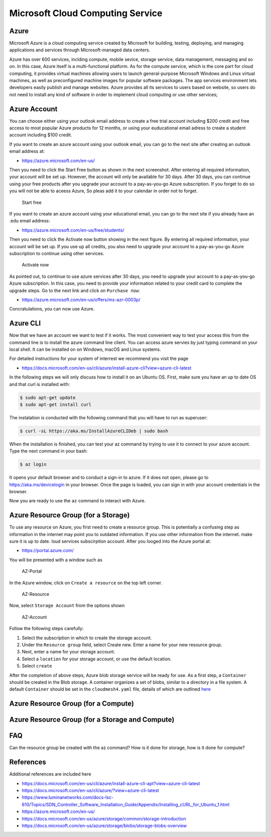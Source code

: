 Microsoft Cloud Computing Service
=================================

Azure
-----

Microsoft Azure is a cloud computing service created by Microsoft for
building, testing, deploying, and managing applications and services
through Microsoft-managed data centers.

Azure has over 600 services, inclding compute, mobile sevice, storage
service, data management, messaging and so on. In this case, Azure
itself is a multi-functional platform. As for the compute service, which
is the core part for cloud computing, it provides virtual machines
allowing users to launch general-purpose Microsoft Windows and Linux
virtual machines, as well as preconfigured machine images for popular
software packages. The app services environment lets developers easily
publish and manage websites. Azure provides all its services to users
based on website, so users do not need to install any kind of software
in order to implement cloud computing or use other services;

Azure Account
-------------

You can choose either using your outlook email address to create a free
trial account including $200 credit and free access to most popular
Azure products for 12 months, or using your euducational email adress to
create a student account including $100 credit.

If you want to create an azure account using your outlook email, you can
go to the next site after creating an outlook email address at:

-  https://azure.microsoft.com/en-us/

Then you need to click the Start Free button as shown in the next
screenshot. After entering all required information, your account will
be set up. However, the account will only be available for 30 days.
After 30 days, you can continue using your free products after you
upgrade your account to a pay-as-you-go Azure subscription. If you
forget to do so you will not be able to aceess Azure, So pleas add it to
your calendar in order not to forget.

.. figure:: images/azure/image1.png
   :alt: Start free

   Start free

If you want to create an azure account using your educational email, you
can go to the next site if you already have an .edu email address:

-  https://azure.microsoft.com/en-us/free/students/

Then you need to click the Activate now button showing in the next
figure. By entering all required information, your account will be set
up. If you use up all credits, you also need to upgrade your account to
a pay-as-you-go Azure subscription to continue using other services.

.. figure:: images/azure/image2.png
   :alt: Activate now

   Activate now

As pointed out, to continue to use azure services after 30 days, you
need to upgrade your account to a pay-as-you-go Azure subscription. In
this case, you need to provide your information related to your credit
card to complete the upgrade steps. Go to the next link and click on
``Purchase now``:

-  https://azure.microsoft.com/en-us/offers/ms-azr-0003p/

Concratulations, you can now use Azure.

Azure CLI
---------

Now that we have an account we want to test if it works. The most
convenient way to test your access this from the command line is to
install the azure command line client. You can access azure servies by
just typing command on your local shell. It can be installed on on
Windows, macOS and Linux systems.

For detailed instructions for your system of interrest we recommend you
visit the page

-  https://docs.microsoft.com/en-us/cli/azure/install-azure-cli?view=azure-cli-latest

In the following steps we will only discuss how to install it on an
Ubuntu OS. First, make sure you have an up to date OS and that curl is
installed with:

.. code:: bash

   $ sudo apt-get update
   $ sudo apt-get install curl

The instalation is conducted with the following command that you will
have to run as superuser:

.. code:: bash

   $ curl -sL https://aka.ms/InstallAzureCLIDeb | sudo bash

When the installation is finished, you can test your az command by
trying to use it to connect to your azure account. Type the next command
in your bash:

.. code:: python

   $ az login

It opens your default browser and to conduct a sign-in to azure. If it
does not open, please go to https://aka.ms/devicelogin in your browser.
Once the page is loaded, you can sign in with your account credentials
in the browser.

Now you are ready to use the ``az`` command to interact with Azure.

Azure Resource Group (for a Storage)
------------------------------------

To use any resource on Azure, you first need to create a resource group.
This is potentially a confusing step as information in the internet may
point you to outdated information. If you use other information from the
internet. make sure it is up to date. loud services subscirption
account. After you looged into the Azure portal at:

-  https://portal.azure.com/

You will be presented with a window such as

.. figure:: images/azure-portal.png
   :alt: AZ-Portal
   :name: fig:az-portal

   AZ-Portal

In the Azure window, click on ``Create a resource`` on the top left
corner.

.. figure:: images/azure-resource.png
   :alt: AZ-Resource
   :name: fig:az-resource

   AZ-Resource

Now, select ``Storage Account`` from the options shown

.. figure:: images/azure-account.png
   :alt: AZ-Account
   :name: fig:az-account

   AZ-Account

Follow the following steps carefully:

1. Select the subscription in which to create the storage account.

2. Under the ``Resource group`` field, select Create new. Enter a name
   for your new resource group.

3. Next, enter a name for your storage account.

4. Select a ``location`` for your storage account, or use the default
   location.

5. Select ``create``

After the completion of above steps, Azure blob storage service will be
ready for use. As a first step, a ``Container`` should be created in the
Blob storage. A container organizes a set of blobs, similar to a
directory in a file system. A default ``Container`` should be set in the
``cloudmesh4.yaml`` file, details of which are outlined
`here <https://github.com/cloudmesh/cloudmesh-manual/blob/master/docs-source/source/configuration/configuration.md>`__

Azure Resource Group (for a Compute)
------------------------------------

.. note: **to be completed by student**

Azure Resource Group (for a Storage and Compute)
------------------------------------------------

.. note: **to be completed by student**

FAQ
---

Can the resource group be created with the az command? How is it done
for storage, how is it done for compute?

.. note: **to be completed by student**

References
----------

Additional references are included here

-  https://docs.microsoft.com/en-us/cli/azure/install-azure-cli-apt?view=azure-cli-latest
-  https://docs.microsoft.com/en-us/cli/azure/?view=azure-cli-latest
-  https://www.luminanetworks.com/docs-lsc-610/Topics/SDN_Controller_Software_Installation_Guide/Appendix/Installing_cURL_for_Ubuntu_1.html
-  https://azure.microsoft.com/en-us/
-  https://docs.microsoft.com/en-us/azure/storage/common/storage-introduction
-  https://docs.microsoft.com/en-us/azure/storage/blobs/storage-blobs-overview
